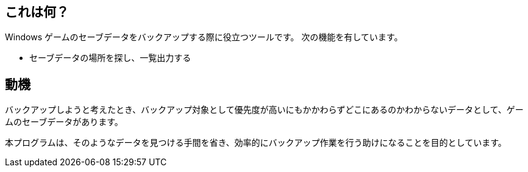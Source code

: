 == これは何？

Windows ゲームのセーブデータをバックアップする際に役立つツールです。
次の機能を有しています。

* セーブデータの場所を探し、一覧出力する

== 動機

バックアップしようと考えたとき、バックアップ対象として優先度が高いにもかかわらずどこにあるのかわからないデータとして、ゲームのセーブデータがあります。

本プログラムは、そのようなデータを見つける手間を省き、効率的にバックアップ作業を行う助けになることを目的としています。
